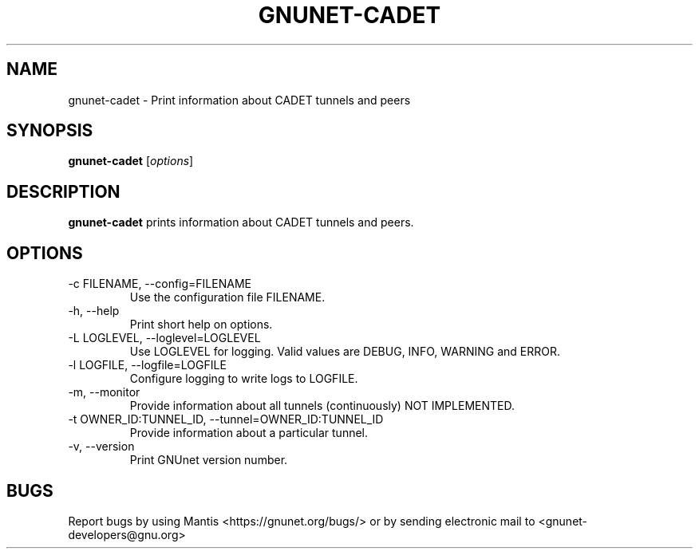 .TH GNUNET\-CADET 1 "May 3, 2016" "GNUnet"

.SH NAME
gnunet\-cadet \- Print information about CADET tunnels and peers

.SH SYNOPSIS
.B gnunet\-cadet
.RI [ options ]
.br

.SH DESCRIPTION
\fBgnunet\-cadet\fP prints information about CADET tunnels and peers.

.SH OPTIONS
.B
.IP "\-c FILENAME,  \-\-config=FILENAME"
Use the configuration file FILENAME.
.B
.IP "\-h, \-\-help"
Print short help on options.
.B
.IP "\-L LOGLEVEL, \-\-loglevel=LOGLEVEL"
Use LOGLEVEL for logging.  Valid values are DEBUG, INFO, WARNING and ERROR.
.B
.IP "\-l LOGFILE, \-\-logfile=LOGFILE"
Configure logging to write logs to LOGFILE.
.B
.IP "\-m, \-\-monitor"
Provide information about all tunnels (continuously) NOT IMPLEMENTED.
.B
.IP "\-t OWNER\_ID:TUNNEL\_ID, \-\-tunnel=OWNER\_ID:TUNNEL\_ID"
Provide information about a particular tunnel.
.B
.IP "\-v, \-\-version"
Print GNUnet version number.

.SH BUGS
Report bugs by using Mantis <https://gnunet.org/bugs/> or by sending electronic mail to <gnunet\-developers@gnu.org>
